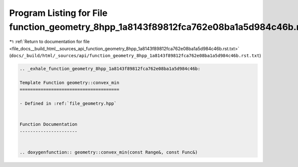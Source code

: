 
.. _program_listing_file_docs__build_html__sources_api_function_geometry_8hpp_1a8143f89812fca762e08ba1a5d984c46b.rst.txt:

Program Listing for File function_geometry_8hpp_1a8143f89812fca762e08ba1a5d984c46b.rst.txt
==========================================================================================

|exhale_lsh| :ref:`Return to documentation for file <file_docs__build_html__sources_api_function_geometry_8hpp_1a8143f89812fca762e08ba1a5d984c46b.rst.txt>` (``docs/_build/html/_sources/api/function_geometry_8hpp_1a8143f89812fca762e08ba1a5d984c46b.rst.txt``)

.. |exhale_lsh| unicode:: U+021B0 .. UPWARDS ARROW WITH TIP LEFTWARDS

.. code-block:: cpp

   .. _exhale_function_geometry_8hpp_1a8143f89812fca762e08ba1a5d984c46b:
   
   Template Function geometry::convex_min
   ======================================
   
   - Defined in :ref:`file_geometry.hpp`
   
   
   Function Documentation
   ----------------------
   
   
   .. doxygenfunction:: geometry::convex_min(const Range&, const Func&)
